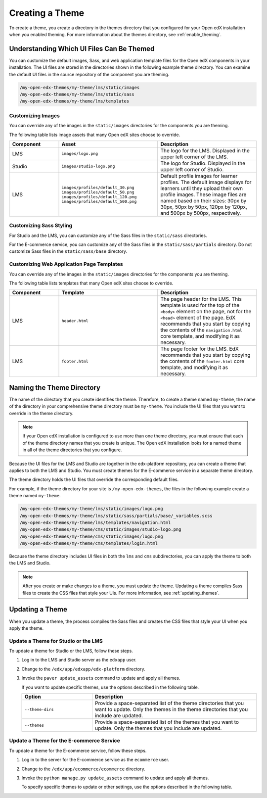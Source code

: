 .. _Creating a Theme:

################
Creating a Theme
################

To create a theme, you create a directory in the themes directory that you
configured for your Open edX installation when you enabled theming. For more
information about the themes directory, see :ref:`enable_theming`.

.. _understanding_themeable_ui_files:

******************************************
Understanding Which UI Files Can Be Themed
******************************************

You can customize the default images, Sass, and web application template files
for the Open edX components in your installation. The UI files are stored in
the directories shown in the following example theme directory. You can examine
the default UI files in the source repository of the component you are theming.

.. code-block:: none

    /my-open-edx-themes/my-theme/lms/static/images
    /my-open-edx-themes/my-theme/lms/static/sass
    /my-open-edx-themes/my-theme/lms/templates

==================
Customizing Images
==================

You can override any of the images in the ``static/images`` directories for the components you are theming.

The following table lists image assets that many Open edX sites choose to
override.

.. list-table::
   :widths: 20 40 40
   :header-rows: 1

   * - Component
     - Asset
     - Description
   * - LMS
     - ``images/logo.png``
     - The logo for the LMS. Displayed in the upper left corner of the LMS.
   * - Studio
     - ``images/studio-logo.png``
     - The logo for Studio. Displayed in the upper left corner of Studio.
   * - LMS
     - ``images/profiles/default_30.png``
       ``images/profiles/default_50.png``
       ``images/profiles/default_120.png``
       ``images/profiles/default_500.png``
     - Default profile images for learner profiles.
       The default image displays for learners until they upload their own
       profile images. These image files are named based on their sizes:
       30px by 30px, 50px by 50px, 120px by 120px, and 500px by 500px,
       respectively.

========================
Customizing Sass Styling
========================

For Studio and the LMS, you can customize any of the Sass files in the
``static/sass`` directories.

For the E-commerce service, you can customize any of the Sass files in the
``static/sass/partials`` directory. Do not customize Sass files in the
``static/sass/base`` directory.

==========================================
Customizing Web Application Page Templates
==========================================

You can override any of the images in the ``static/images`` directories for the
components you are theming.

.. ^^ reviewers can you help me out here? this seems to be a copy and paste error - Alison

The following table lists templates that many Open edX sites choose to
override.

.. list-table::
   :widths: 20 40 40
   :header-rows: 1

   * - Component
     - Template
     - Description
   * - LMS
     - ``header.html``
     - The page header for the LMS. This template is used for the top of the
       ``<body>`` element on the page, not for the ``<head>`` element of the
       page. EdX recommends that you start by copying the contents of the
       ``navigation.html`` core template, and modifying it as necessary.
   * - LMS
     - ``footer.html``
     - The page footer for the LMS. EdX recommends that you start by copying
       the contents of the ``footer.html`` core template, and modifying it as
       necessary.

***************************
Naming the Theme Directory
***************************

The name of the directory that you create identifies the theme. Therefore,
to create a theme named ``my-theme``, the name of the directory in your
comprehensive theme directory must be ``my-theme``. You include the UI files
that you want to override in the theme directory.

.. note::

    If your Open edX installation is configured to use more than one theme
    directory, you must ensure that each of the theme directory names that you
    create is unique. The Open edX installation looks for a named theme in all
    of the theme directories that you configure.

Because the UI files for the LMS and Studio are together in the edx-platform
repository, you can create a theme that applies to both the LMS and Studio. You
must create themes for the E-commerce service in a separate theme directory.

The theme directory holds the UI files that override the corresponding
default files.

For example, if the theme directory for your site is ``/my-open-edx-themes``,
the files in the following example create a theme named ``my-theme``.

.. code-block:: none

    /my-open-edx-themes/my-theme/lms/static/images/logo.png
    /my-open-edx-themes/my-theme/lms/static/sass/partials/base/_variables.scss
    /my-open-edx-themes/my-theme/lms/templates/navigation.html
    /my-open-edx-themes/my-theme/cms/static/images/studio-logo.png
    /my-open-edx-themes/my-theme/cms/static/images/logo.png
    /my-open-edx-themes/my-theme/cms/templates/login.html

Because the theme directory includes UI files in both the ``lms`` and ``cms``
subdirectories, you can apply the theme to both the LMS and Studio.

.. note::

    After you create or make changes to a theme, you must update the theme.
    Updating a theme compiles Sass files to create the CSS files that style
    your UIs. For more information, see :ref:`updating_themes`.

.. _updating_themes:

**************************
Updating a Theme
**************************

When you update a theme, the process compiles the Sass files and creates the
CSS files that style your UI when you apply the theme.

====================================
Update a Theme for Studio or the LMS
====================================

To update a theme for Studio or the LMS, follow these steps.

#. Log in to the LMS and Studio server as the ``edxapp`` user.

#. Change to the ``/edx/app/edxapp/edx-platform`` directory.

#. Invoke the ``paver update_assets`` command to update and apply all themes.

   If you want to update specific themes, use the options described in the
   following table.

   .. list-table::
    :header-rows: 1
    :widths: 30 70

    * - Option
      - Description
    * - ``--theme-dirs``
      - Provide a space-separated list of the theme directories that you want
        to update. Only the themes in the theme directories that you include
        are updated.
    * - ``--themes``
      - Provide a space-separated list of the themes that you want to update.
        Only the themes that you include are updated.

=========================================
Update a Theme for the E-commerce Service
=========================================

To update a theme for the E-commerce service, follow these steps.

#. Log in to the server for the E-commerce service as the ``ecommerce`` user.

#. Change to the ``/edx/app/ecommerce/ecommerce`` directory.

#. Invoke the ``python manage.py update_assets`` command to update and apply
   all themes.

   To specify specific themes to update or other settings, use the
   options described in the following table.

.. The descriptions of these commands need testing. (per Peter)

   .. list-table::
    :header-rows: 1
    :widths: 30 70

    * - Option
      - Description
    * - ``--settings``
      - Supply the database ID of the site for which you want to update themes.
        For example, ``--settings=ecommerce.settings.production``.
    * - ``--themes``
      - Provide a space-separated list of the themes that you want to update.
        Only the themes that you include are updated.
    * - ``--output-style``
      - Defines the coding style for the compiled CSS files. Possible values
        are ``nested``, ``expanded``, ``compact``, and ``compressed``. The
        default value is ``nested``.
    * - ``--skip-system``
      - Disables Sass file compilation for the default Sass files provided in
        the Open edX software. Use this option if you have only updated the
        Sass files in your theme.
    * - ``--skip-collect``
      - Only compile the Sass files and do not deploy the resulting CSS files.

.. This has the same description as skip-system in the wiki page. That doesn't
.. seem correct to me. (per Peter) I think he means the command on the next line. I don't know what wiki page he's referring to - Alison
.. * - ``--enable-source-comments``
..   -

